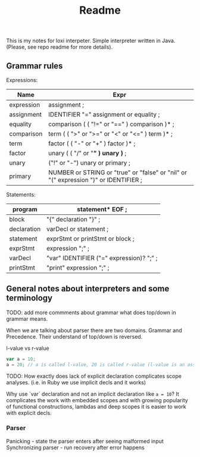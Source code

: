 #+TITLE: Readme

This is my notes for loxi interpeter. Simple interpreter written in Java. (Please, see repo readme for more details).

** Grammar rules
Expressions:
|------------+--------------------------------------------------------------------------------------|
| Name       | Expr                                                                                 |
|------------+--------------------------------------------------------------------------------------|
| expression | assignment ;                                                                         |
|------------+--------------------------------------------------------------------------------------|
| assignment | IDENTIFIER "=" assignment or equality ;                                              |
|------------+--------------------------------------------------------------------------------------|
| equality   | comparison ( ( "!=" or "==" ) comparison )* ;                                        |
|------------+--------------------------------------------------------------------------------------|
| comparison | term ( ( ">" or ">=" or "<" or "<=" ) term )* ;                                      |
|------------+--------------------------------------------------------------------------------------|
| term       | factor ( ( "-" or "+" ) factor )* ;                                                  |
|------------+--------------------------------------------------------------------------------------|
| factor     | unary ( ( "/" or "*" ) unary )* ;                                                    |
|------------+--------------------------------------------------------------------------------------|
| unary      | ("!" or "-") unary or primary ;                                                      |
|------------+--------------------------------------------------------------------------------------|
| primary    | NUMBER or STRING or "true" or "false" or "nil" or "(" expression ")" or IDENTIFIER ; |
|------------+--------------------------------------------------------------------------------------|

Statements:
|-------------+------------------------------------------|
| program     | statement* EOF ;                         |
|-------------+------------------------------------------|
| block       | "{" declaration "}" ;                    |
|-------------+------------------------------------------|
| declaration | varDecl or statement ;                   |
|-------------+------------------------------------------|
| statement   | exprStmt or printStmt or block ;         |
|-------------+------------------------------------------|
| exprStmt    | expression ";" ;                         |
|-------------+------------------------------------------|
| varDecl     | "var" IDENTIFIER ("=" expression)? ";" ; |
|-------------+------------------------------------------|
| printStmt   | "print" expression ";" ;                 |
|-------------+------------------------------------------|

** General notes about interpreters and some terminology
TODO: add more commments about grammar what does top/down in grammar means.

When we are talking about parser there are two domains. Grammar and Precedence.
Their understand of top/down is reversed.
#+ATTR_HTML: width="400px"
#+ATTR_ORG: :width 400
[[./misc/grammar_and_precedence.png]]


l-value vs r-value
#+begin_src javascript
var a = 10;
a = 20; // a is called l-value, 20 is called r-value (l-value is an assignment place, r-value is expr to eval)
#+end_src


TODO: How exactly does lack of explicit declaration complicates scope analyses. (i.e. in Ruby we use implicit decls and it works)

Why use `var` declaration and not an implicit declaration like ~a = 10~? It complicates the work with embedded scopes and with growing popularity of functional constructions, lambdas and deep scopes it is easier to work with explicit decls.


*** Parser
Panicking - state the parser enters after seeing malformed input
Synchronizing parser - run recovery after error happens
